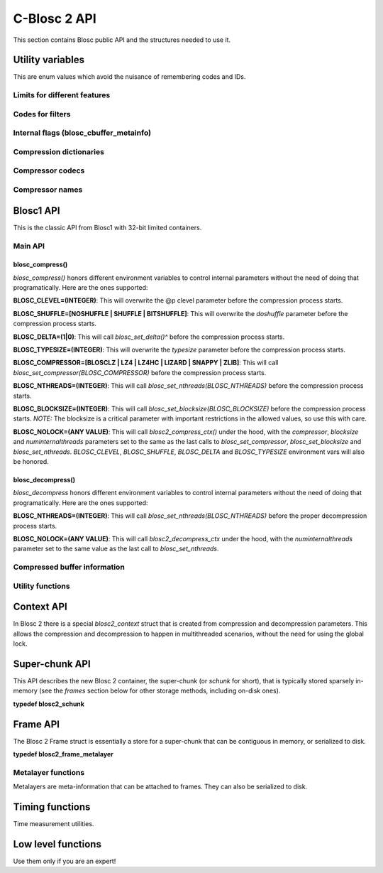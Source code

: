 C-Blosc 2 API
=============

This section contains Blosc public API and the structures needed to use it.

Utility variables
+++++++++++++++++
This are enum values which avoid the nuisance of remembering codes and IDs.

Limits for different features
-----------------------------
.. doxygenenumvalue:: BLOSC_MIN_HEADER_LENGTH
   :project: blosc2
.. doxygenenumvalue:: BLOSC_EXTENDED_HEADER_LENGTH
   :project: blosc2
.. doxygenenumvalue:: BLOSC_MAX_OVERHEAD
   :project: blosc2
.. doxygenenumvalue:: BLOSC_MIN_BUFFERSIZE
   :project: blosc2
.. doxygenenumvalue:: BLOSC_MAX_BUFFERSIZE
   :project: blosc2
.. doxygenenumvalue:: BLOSC_MAX_TYPESIZE
   :project: blosc2
.. doxygenenumvalue:: BLOSC2_MAX_FILTERS
   :project: blosc2

Codes for filters
-----------------
.. doxygenenumvalue:: BLOSC_NOSHUFFLE
   :project: blosc2
.. doxygenenumvalue:: BLOSC_NOFILTER
   :project: blosc2
.. doxygenenumvalue:: BLOSC_SHUFFLE
   :project: blosc2
.. doxygenenumvalue:: BLOSC_BITSHUFFLE
   :project: blosc2
.. doxygenenumvalue:: BLOSC_DELTA
   :project: blosc2
.. doxygenenumvalue:: BLOSC_TRUNC_PREC
   :project: blosc2
.. doxygenenumvalue:: BLOSC_LAST_FILTER
   :project: blosc2

Internal flags (blosc_cbuffer_metainfo)
---------------------------------------
.. doxygenenumvalue:: BLOSC_DOSHUFFLE
   :project: blosc2
.. doxygenenumvalue:: BLOSC_MEMCPYED
   :project: blosc2
.. doxygenenumvalue:: BLOSC_DOBITSHUFFLE
   :project: blosc2
.. doxygenenumvalue:: BLOSC_DODELTA
   :project: blosc2

Compression dictionaries
------------------------
.. doxygenenumvalue:: BLOSC2_USEDICT
   :project: blosc2
.. doxygenenumvalue:: BLOSC2_MAXDICTSIZE
   :project: blosc2

Compressor codecs
-----------------
.. doxygenenumvalue:: BLOSC_BLOSCLZ
   :project: blosc2
.. doxygenenumvalue:: BLOSC_LZ4
   :project: blosc2
.. doxygenenumvalue:: BLOSC_LZ4HC
   :project: blosc2
.. doxygenenumvalue:: BLOSC_SNAPPY
   :project: blosc2
.. doxygenenumvalue:: BLOSC_ZLIB
   :project: blosc2
.. doxygenenumvalue:: BLOSC_ZSTD
   :project: blosc2
.. doxygenenumvalue:: BLOSC_LIZARD
   :project: blosc2

Compressor names
----------------
.. doxygendefine:: BLOSC_BLOSCLZ_COMPNAME
   :project: blosc2
.. doxygendefine:: BLOSC_LZ4_COMPNAME
   :project: blosc2
.. doxygendefine:: BLOSC_LZ4HC_COMPNAME
   :project: blosc2
.. doxygendefine:: BLOSC_SNAPPY_COMPNAME
   :project: blosc2
.. doxygendefine:: BLOSC_ZLIB_COMPNAME
   :project: blosc2
.. doxygendefine:: BLOSC_ZSTD_COMPNAME
   :project: blosc2
.. doxygendefine:: BLOSC_LIZARD_COMPNAME
   :project: blosc2

Blosc1 API
++++++++++
This is the classic API from Blosc1 with 32-bit limited containers.

Main API
--------
.. doxygenfunction:: blosc_init
   :project: blosc2
.. doxygenfunction:: blosc_destroy
   :project: blosc2

blosc_compress()
________________
.. doxygenfunction:: blosc_compress
   :project: blosc2

*blosc_compress()* honors different environment variables to control
internal parameters without the need of doing that programatically.
Here are the ones supported:

**BLOSC_CLEVEL=(INTEGER)**: This will overwrite the @p clevel parameter
before the compression process starts.

**BLOSC_SHUFFLE=[NOSHUFFLE | SHUFFLE | BITSHUFFLE]**: This will
overwrite the *doshuffle* parameter before the compression process
starts.

**BLOSC_DELTA=(1|0)**: This will call *blosc_set_delta()^* before the
compression process starts.

**BLOSC_TYPESIZE=(INTEGER)**: This will overwrite the *typesize*
parameter before the compression process starts.

**BLOSC_COMPRESSOR=[BLOSCLZ | LZ4 | LZ4HC | LIZARD | SNAPPY | ZLIB]**:
This will call *blosc_set_compressor(BLOSC_COMPRESSOR)* before the
compression process starts.

**BLOSC_NTHREADS=(INTEGER)**: This will call
*blosc_set_nthreads(BLOSC_NTHREADS)* before the compression process
starts.

**BLOSC_BLOCKSIZE=(INTEGER)**: This will call
*blosc_set_blocksize(BLOSC_BLOCKSIZE)* before the compression process
starts.  *NOTE:* The blocksize is a critical parameter with
important restrictions in the allowed values, so use this with care.

**BLOSC_NOLOCK=(ANY VALUE)**: This will call *blosc2_compress_ctx()* under
the hood, with the *compressor*, *blocksize* and
*numinternalthreads* parameters set to the same as the last calls to
*blosc_set_compressor*, *blosc_set_blocksize* and
*blosc_set_nthreads*. *BLOSC_CLEVEL*, *BLOSC_SHUFFLE*, *BLOSC_DELTA* and
*BLOSC_TYPESIZE* environment vars will also be honored.

blosc_decompress()
__________________

.. doxygenfunction:: blosc_decompress
   :project: blosc2

*blosc_decompress* honors different environment variables to control
internal parameters without the need of doing that programatically.
Here are the ones supported:

**BLOSC_NTHREADS=(INTEGER)**: This will call
*blosc_set_nthreads(BLOSC_NTHREADS)* before the proper decompression
process starts.

**BLOSC_NOLOCK=(ANY VALUE)**: This will call *blosc2_decompress_ctx*
under the hood, with the *numinternalthreads* parameter set to the
same value as the last call to *blosc_set_nthreads*.

.. doxygenfunction:: blosc_getitem
   :project: blosc2
.. doxygenfunction:: blosc_get_nthreads
   :project: blosc2
.. doxygenfunction:: blosc_set_nthreads
   :project: blosc2
.. doxygenfunction:: blosc_get_compressor
   :project: blosc2
.. doxygenfunction:: blosc_set_compressor
   :project: blosc2
.. doxygenfunction:: blosc_set_delta
   :project: blosc2
.. doxygenfunction:: blosc_free_resources
   :project: blosc2

Compressed buffer information
-----------------------------
.. doxygenfunction:: blosc_cbuffer_sizes
   :project: blosc2
.. doxygenfunction:: blosc_cbuffer_metainfo
   :project: blosc2
.. doxygenfunction:: blosc_cbuffer_versions
   :project: blosc2
.. doxygenfunction:: blosc_cbuffer_complib
   :project: blosc2

Utility functions
-----------------
.. doxygenfunction:: blosc_compcode_to_compname
   :project: blosc2
.. doxygenfunction:: blosc_compname_to_compcode
   :project: blosc2
.. doxygenfunction:: blosc_list_compressors
   :project: blosc2
.. doxygenfunction:: blosc_get_version_string
   :project: blosc2
.. doxygenfunction:: blosc_get_complib_info
   :project: blosc2

Context API
+++++++++++
In Blosc 2 there is a special `blosc2_context` struct that is created from
compression and decompression parameters. This allows the compression and
decompression to happen in multithreaded scenarios, without the need for
using the global lock.

.. doxygenstruct:: blosc2_cparams
   :project: blosc2
   :members:
.. doxygenvariable:: BLOSC_CPARAMS_DEFAULTS
   :project: blosc2
.. doxygenstruct:: blosc2_dparams
   :project: blosc2
   :members:
.. doxygenvariable:: BLOSC_DPARAMS_DEFAULTS
   :project: blosc2
.. doxygenfunction:: blosc2_create_cctx
   :project: blosc2
.. doxygenfunction:: blosc2_create_dctx
   :project: blosc2
.. doxygenfunction:: blosc2_free_ctx
   :project: blosc2
.. doxygenfunction:: blosc2_compress_ctx
   :project: blosc2
.. doxygenfunction:: blosc2_decompress_ctx
   :project: blosc2
.. doxygenfunction:: blosc2_getitem_ctx
   :project: blosc2

Super-chunk API
+++++++++++++++
This API describes the new Blosc 2 container, the super-chunk (or `schunk` for
short), that is typically stored sparsely in-memory (see the `frames` section
below for other storage methods, including on-disk ones).

**typedef blosc2_schunk**

.. doxygenstruct:: blosc2_schunk
   :project: blosc2
   :members:
.. doxygenfunction:: blosc2_new_schunk
   :project: blosc2
.. doxygenfunction:: blosc2_free_schunk
   :project: blosc2
.. doxygenfunction:: blosc2_schunk_append_buffer
   :project: blosc2
.. doxygenfunction:: blosc2_schunk_decompress_chunk
   :project: blosc2
.. doxygenfunction:: blosc2_schunk_get_chunk
   :project: blosc2
.. doxygenfunction:: blosc2_schunk_get_cparams
   :project: blosc2
.. doxygenfunction:: blosc2_schunk_get_dparams
   :project: blosc2

Frame API
+++++++++
The Blosc 2 Frame struct is essentially a store for a super-chunk that
can be contiguous in memory, or serialized to disk.

**typedef blosc2_frame_metalayer**

.. doxygenstruct:: blosc2_frame_metalayer
   :project: blosc2
   :members:
.. doxygenstruct:: blosc2_frame
   :project: blosc2
   :members:
.. doxygenfunction:: blosc2_schunk_to_frame
   :project: blosc2
.. doxygenfunction:: blosc2_schunk_from_frame
   :project: blosc2
.. doxygenfunction:: blosc2_free_frame
   :project: blosc2
.. doxygenfunction:: blosc2_frame_to_file
   :project: blosc2
.. doxygenfunction:: blosc2_frame_from_file
   :project: blosc2

Metalayer functions
-------------------
Metalayers are meta-information that can be attached to frames.  They can
also be serialized to disk.

.. doxygenfunction:: blosc2_frame_has_metalayer
   :project: blosc2
.. doxygenfunction:: blosc2_frame_add_metalayer
   :project: blosc2
.. doxygenfunction:: blosc2_frame_update_metalayer
   :project: blosc2
.. doxygenfunction:: blosc2_frame_get_metalayer
   :project: blosc2

Timing functions
++++++++++++++++
Time measurement utilities.

.. doxygenfunction:: blosc_set_timestamp
   :project: blosc2
.. doxygenfunction:: blosc_elapsed_nsecs
   :project: blosc2
.. doxygenfunction:: blosc_elapsed_secs
   :project: blosc2

Low level functions
+++++++++++++++++++
Use them only if you are an expert!

.. doxygenfunction:: blosc_get_blocksize
   :project: blosc2
.. doxygenfunction:: blosc_set_blocksize
   :project: blosc2
.. doxygenfunction:: blosc_set_schunk
   :project: blosc2
